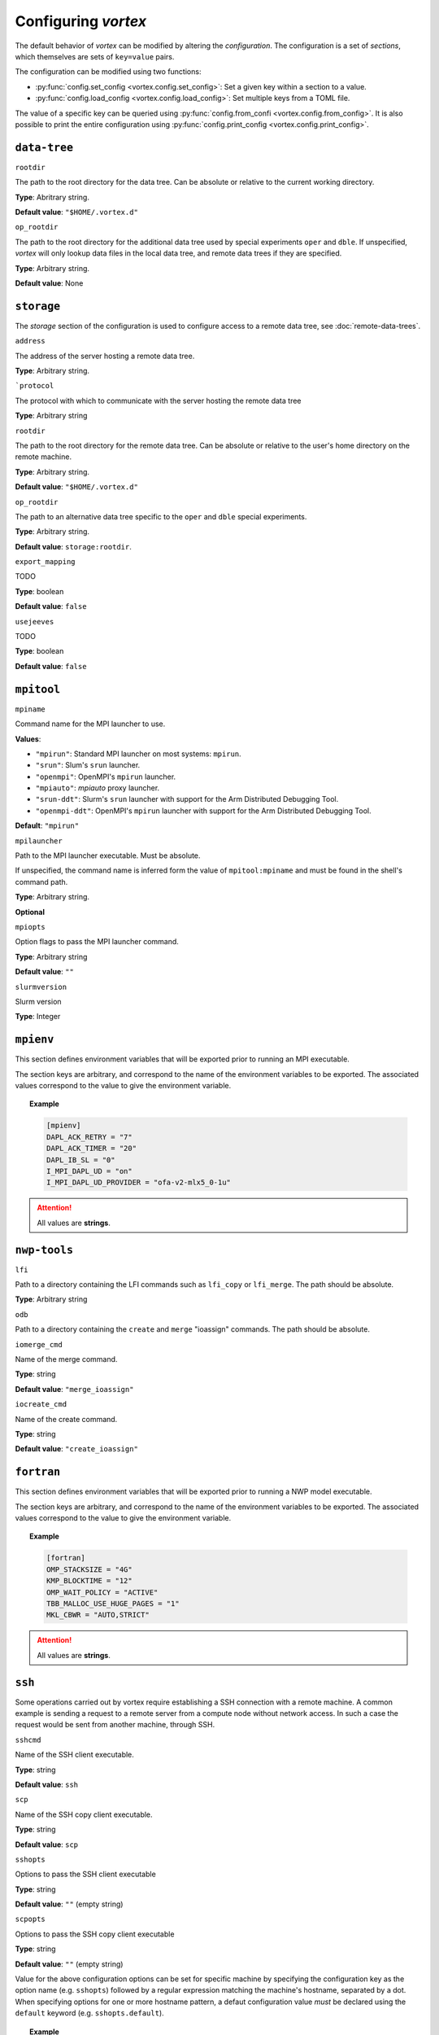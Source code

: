 ====================
Configuring *vortex*
====================

The default behavior of *vortex* can be modified by altering the *configuration*.
The configuration is a set of *sections*, which themselves are sets of ``key=value`` pairs.

The configuration can be modified using two functions:

- :py:func:`config.set_config <vortex.config.set_config>`: Set a given key within a section to a value.
- :py:func:`config.load_config <vortex.config.load_config>`: Set multiple keys from a TOML file.

The value of a specific key can be queried using
:py:func:`config.from_confi <vortex.config.from_config>`.  It is also
possible to print the entire configuration using
:py:func:`config.print_config <vortex.config.print_config>`.

.. seealso::

   :doc:`../reference/configuration`

``data-tree``
^^^^^^^^^^^^^

``rootdir``

The path to the root directory for the data tree. Can be absolute or
relative to the current working directory.

**Type**: Abritrary string.

**Default value**: ``"$HOME/.vortex.d"``

``op_rootdir``

The path to the root directory for the additional data tree used by
special experiments ``oper`` and ``dble``.  If unspecified, *vortex*
will only lookup data files in the local data tree, and remote data
trees if they are specified.

**Type**: Arbitrary string.

**Default value**: None

``storage``
^^^^^^^^^^^

The `storage` section of the configuration is used to configure access
to a remote data tree, see :doc:`remote-data-trees`.

``address``

The address of the server hosting a remote data tree.

**Type**: Arbitrary string.

```protocol``

The protocol with which to communicate with the server hosting the remote data tree

**Type**: Arbitrary string

``rootdir``

The path to the root directory for the remote data tree. Can be absolute or
relative to the user's home directory on the remote machine.

**Type**: Arbitrary string.

**Default value**: ``"$HOME/.vortex.d"``

``op_rootdir``

The path to an alternative data tree specific to the ``oper`` and ``dble``
special experiments.

**Type**: Arbitrary string.

**Default value**: ``storage:rootdir``.

``export_mapping``

TODO

**Type**: boolean

**Default value**: ``false``

``usejeeves``

TODO

**Type**: boolean

**Default value**: ``false``


``mpitool``
^^^^^^^^^^^

``mpiname``

Command name for the MPI launcher to use.

**Values**:

- ``"mpirun"``:  Standard MPI launcher on most systems: ``mpirun``.
- ``"srun"``: Slum's ``srun`` launcher.
- ``"openmpi"``: OpenMPI's ``mpirun`` launcher.
- ``"mpiauto"``: *mpiauto* proxy launcher.
- ``"srun-ddt"``: Slurm's ``srun`` launcher with support for the Arm
  Distributed Debugging Tool.
- ``"openmpi-ddt"``: OpenMPI's ``mpirun`` launcher with support for
  the Arm Distributed Debugging Tool.

**Default**: ``"mpirun"``

``mpilauncher``

Path to the MPI launcher executable.  Must be absolute.

If unspecified, the command name is inferred form the value of
``mpitool:mpiname`` and must be found in the shell's command path.

**Type**: Arbitrary string.

**Optional**

``mpiopts``

Option flags to pass the MPI launcher command.

**Type**: Arbitrary string

**Default value**: ``""``

``slurmversion``

Slurm version

**Type**: Integer

``mpienv``
^^^^^^^^^^

This section defines environment variables that will be exported prior
to running an MPI executable.

The section keys are arbitrary, and correspond to the name of the
environment variables to be exported.  The associated values
correspond to the value to give the environment variable.

.. topic:: Example

   .. code:: toml

      [mpienv]
      DAPL_ACK_RETRY = "7"
      DAPL_ACK_TIMER = "20"
      DAPL_IB_SL = "0"
      I_MPI_DAPL_UD = "on"
      I_MPI_DAPL_UD_PROVIDER = "ofa-v2-mlx5_0-1u"

.. attention::

   All values are **strings**.

``nwp-tools``
^^^^^^^^^^^^^

``lfi``

Path to a directory containing the LFI commands such as ``lfi_copy``
or ``lfi_merge``.  The path should be absolute.

**Type**: Arbitrary string

``odb``

Path to a directory containing the ``create`` and ``merge`` "ioassign"
commands. The path should be absolute.

``iomerge_cmd``

Name of the merge command.

**Type**: string

**Default value**: ``"merge_ioassign"``

``iocreate_cmd``

Name of the create command.

**Type**: string

**Default value**: ``"create_ioassign"``

``fortran``
^^^^^^^^^^^

This section defines environment variables that will be exported prior
to running a NWP model executable.

The section keys are arbitrary, and correspond to the name of the
environment variables to be exported.  The associated values
correspond to the value to give the environment variable.

.. topic:: Example

   .. code:: toml

      [fortran]
      OMP_STACKSIZE = "4G"
      KMP_BLOCKTIME = "12"
      OMP_WAIT_POLICY = "ACTIVE"
      TBB_MALLOC_USE_HUGE_PAGES = "1"
      MKL_CBWR = "AUTO,STRICT"

.. attention::

   All values are **strings**.

``ssh``
^^^^^^^

Some operations carried out by vortex require establishing a SSH
connection with a remote machine. A common example is sending a
request to a remote server from a compute node without network
access. In such a case the request would be sent from another machine,
through SSH.

``sshcmd``

Name of the SSH client executable.

**Type**: string

**Default value**: ``ssh``

``scp``

Name of the SSH copy client executable.

**Type**: string

**Default value**: ``scp``

``sshopts``

Options to pass the SSH client executable

**Type**: string

**Default value**: ``""`` (empty string)

``scpopts``

Options to pass the SSH copy client executable

**Type**: string

**Default value**: ``""`` (empty string)

Value for the above configuration options can be set for specific
machine by specifying the configuration key as the option name
(e.g. ``sshopts``) followed by a regular expression matching the
machine's hostname, separated by a dot. When specifying options for
one or more hostname pattern, a defaut configuration value *must* be
declared using the ``default`` keyword (e.g. ``sshopts.default``).

.. topic:: Example

   .. code:: toml

      [ssh]
      sshcmd = "/usr/bin/ssh"
      scpcmd = "/usr/bin/scp"
      sshopts.default = "-x -o NoHostAuthenticationForLocalhost=true -o PasswordAuthentication=false -o ConnectTimeout=6"
      sshopts."sotrtm\\d\\d-sidev" = "-x -o PasswordAuthentication=false"

.. attention::

   According to the `TOML specification
   <https://toml.io/en/v1.0.0#string>`_ , special characters used in
   regular expressions, such as backslashes, must be escaped.

``ecflow``
^^^^^^^^^^

``clientpath``

Path to the EcFlow client executable.

**Type**: string

**Default value**: ``ecflow_client``

``sshproxy_wait``

**Default value**: 6

``sshproxy_wait``

**Default value**: 2

``sshproxy_retrydelay``

**Default value**: 1

``services``
^^^^^^^^^^^^

``cluster_names``

A list of allowed cluster names, e.g ``["belenos", "taranis"]``

